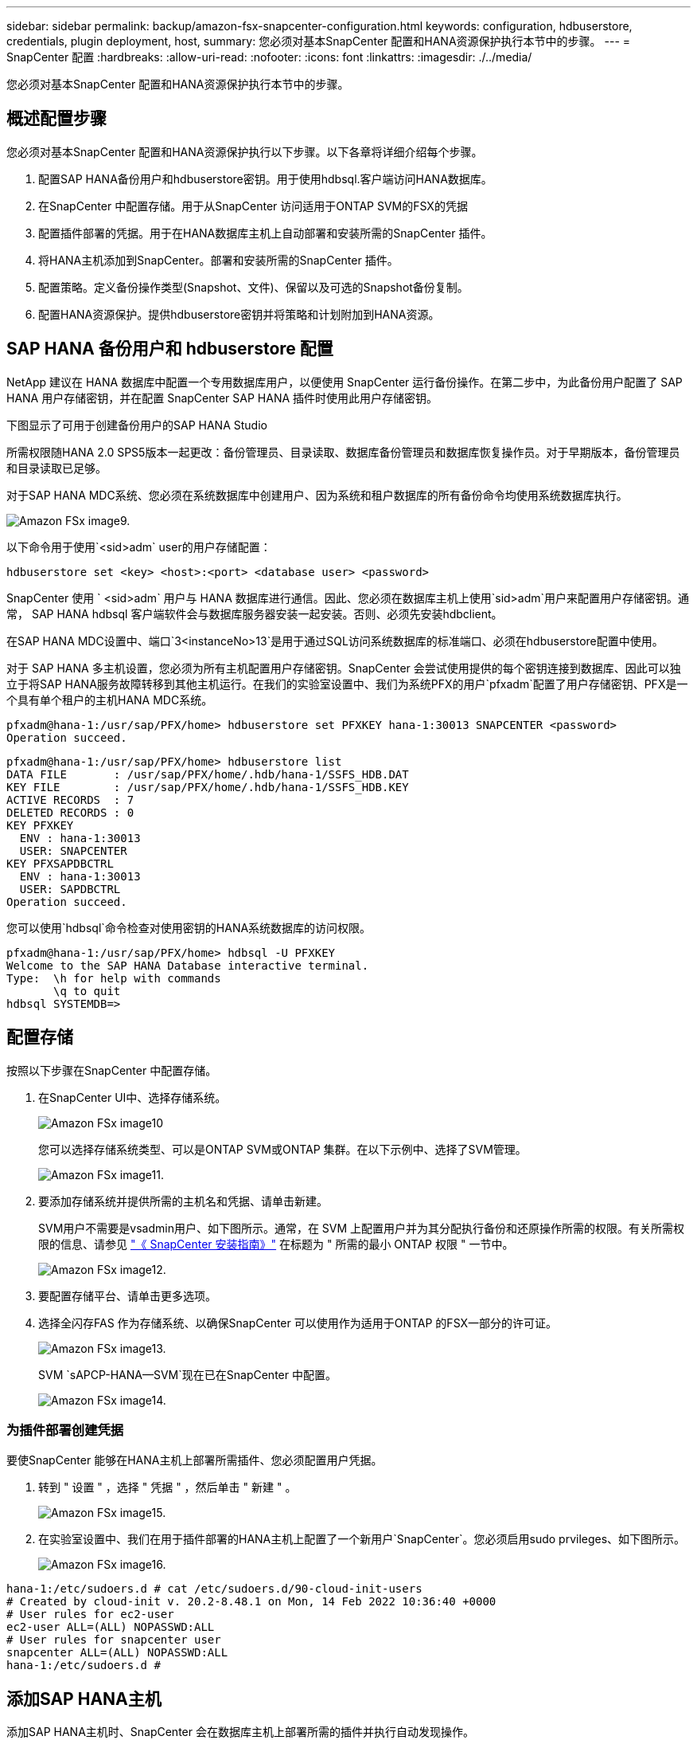 ---
sidebar: sidebar 
permalink: backup/amazon-fsx-snapcenter-configuration.html 
keywords: configuration, hdbuserstore, credentials, plugin deployment, host, 
summary: 您必须对基本SnapCenter 配置和HANA资源保护执行本节中的步骤。 
---
= SnapCenter 配置
:hardbreaks:
:allow-uri-read: 
:nofooter: 
:icons: font
:linkattrs: 
:imagesdir: ./../media/


[role="lead"]
您必须对基本SnapCenter 配置和HANA资源保护执行本节中的步骤。



== 概述配置步骤

您必须对基本SnapCenter 配置和HANA资源保护执行以下步骤。以下各章将详细介绍每个步骤。

. 配置SAP HANA备份用户和hdbuserstore密钥。用于使用hdbsql.客户端访问HANA数据库。
. 在SnapCenter 中配置存储。用于从SnapCenter 访问适用于ONTAP SVM的FSX的凭据
. 配置插件部署的凭据。用于在HANA数据库主机上自动部署和安装所需的SnapCenter 插件。
. 将HANA主机添加到SnapCenter。部署和安装所需的SnapCenter 插件。
. 配置策略。定义备份操作类型(Snapshot、文件)、保留以及可选的Snapshot备份复制。
. 配置HANA资源保护。提供hdbuserstore密钥并将策略和计划附加到HANA资源。




== SAP HANA 备份用户和 hdbuserstore 配置

NetApp 建议在 HANA 数据库中配置一个专用数据库用户，以便使用 SnapCenter 运行备份操作。在第二步中，为此备份用户配置了 SAP HANA 用户存储密钥，并在配置 SnapCenter SAP HANA 插件时使用此用户存储密钥。

下图显示了可用于创建备份用户的SAP HANA Studio

所需权限随HANA 2.0 SPS5版本一起更改：备份管理员、目录读取、数据库备份管理员和数据库恢复操作员。对于早期版本，备份管理员和目录读取已足够。

对于SAP HANA MDC系统、您必须在系统数据库中创建用户、因为系统和租户数据库的所有备份命令均使用系统数据库执行。

image::amazon-fsx-image9.png[Amazon FSx image9.]

以下命令用于使用`<sid>adm` user的用户存储配置：

....
hdbuserstore set <key> <host>:<port> <database user> <password>
....
SnapCenter 使用 ` <sid>adm` 用户与 HANA 数据库进行通信。因此、您必须在数据库主机上使用`sid>adm`用户来配置用户存储密钥。通常， SAP HANA hdbsql 客户端软件会与数据库服务器安装一起安装。否则、必须先安装hdbclient。

在SAP HANA MDC设置中、端口`3<instanceNo>13`是用于通过SQL访问系统数据库的标准端口、必须在hdbuserstore配置中使用。

对于 SAP HANA 多主机设置，您必须为所有主机配置用户存储密钥。SnapCenter 会尝试使用提供的每个密钥连接到数据库、因此可以独立于将SAP HANA服务故障转移到其他主机运行。在我们的实验室设置中、我们为系统PFX的用户`pfxadm`配置了用户存储密钥、PFX是一个具有单个租户的主机HANA MDC系统。

....
pfxadm@hana-1:/usr/sap/PFX/home> hdbuserstore set PFXKEY hana-1:30013 SNAPCENTER <password>
Operation succeed.
....
....
pfxadm@hana-1:/usr/sap/PFX/home> hdbuserstore list
DATA FILE       : /usr/sap/PFX/home/.hdb/hana-1/SSFS_HDB.DAT
KEY FILE        : /usr/sap/PFX/home/.hdb/hana-1/SSFS_HDB.KEY
ACTIVE RECORDS  : 7
DELETED RECORDS : 0
KEY PFXKEY
  ENV : hana-1:30013
  USER: SNAPCENTER
KEY PFXSAPDBCTRL
  ENV : hana-1:30013
  USER: SAPDBCTRL
Operation succeed.
....
您可以使用`hdbsql`命令检查对使用密钥的HANA系统数据库的访问权限。

....
pfxadm@hana-1:/usr/sap/PFX/home> hdbsql -U PFXKEY
Welcome to the SAP HANA Database interactive terminal.
Type:  \h for help with commands
       \q to quit
hdbsql SYSTEMDB=>
....


== 配置存储

按照以下步骤在SnapCenter 中配置存储。

. 在SnapCenter UI中、选择存储系统。
+
image::amazon-fsx-image10.png[Amazon FSx image10]

+
您可以选择存储系统类型、可以是ONTAP SVM或ONTAP 集群。在以下示例中、选择了SVM管理。

+
image::amazon-fsx-image11.png[Amazon FSx image11.]

. 要添加存储系统并提供所需的主机名和凭据、请单击新建。
+
SVM用户不需要是vsadmin用户、如下图所示。通常，在 SVM 上配置用户并为其分配执行备份和还原操作所需的权限。有关所需权限的信息、请参见 http://docs.netapp.com/ocsc-43/index.jsp?topic=%2Fcom.netapp.doc.ocsc-isg%2Fhome.html["《 SnapCenter 安装指南》"^] 在标题为 " 所需的最小 ONTAP 权限 " 一节中。

+
image::amazon-fsx-image12.png[Amazon FSx image12.]

. 要配置存储平台、请单击更多选项。
. 选择全闪存FAS 作为存储系统、以确保SnapCenter 可以使用作为适用于ONTAP 的FSX一部分的许可证。
+
image::amazon-fsx-image13.png[Amazon FSx image13.]

+
SVM `sAPCP-HANA—SVM`现在已在SnapCenter 中配置。

+
image::amazon-fsx-image14.png[Amazon FSx image14.]





=== 为插件部署创建凭据

要使SnapCenter 能够在HANA主机上部署所需插件、您必须配置用户凭据。

. 转到 " 设置 " ，选择 " 凭据 " ，然后单击 " 新建 " 。
+
image::amazon-fsx-image15.png[Amazon FSx image15.]

. 在实验室设置中、我们在用于插件部署的HANA主机上配置了一个新用户`SnapCenter`。您必须启用sudo prvileges、如下图所示。
+
image::amazon-fsx-image16.png[Amazon FSx image16.]



....
hana-1:/etc/sudoers.d # cat /etc/sudoers.d/90-cloud-init-users
# Created by cloud-init v. 20.2-8.48.1 on Mon, 14 Feb 2022 10:36:40 +0000
# User rules for ec2-user
ec2-user ALL=(ALL) NOPASSWD:ALL
# User rules for snapcenter user
snapcenter ALL=(ALL) NOPASSWD:ALL
hana-1:/etc/sudoers.d #
....


== 添加SAP HANA主机

添加SAP HANA主机时、SnapCenter 会在数据库主机上部署所需的插件并执行自动发现操作。

SAP HANA 插件需要 Java 64 位版本 1.8 。在将主机添加到SnapCenter 之前、必须在主机上安装Java。

....
hana-1:/etc/ssh # java -version
openjdk version "1.8.0_312"
OpenJDK Runtime Environment (IcedTea 3.21.0) (build 1.8.0_312-b07 suse-3.61.3-x86_64)
OpenJDK 64-Bit Server VM (build 25.312-b07, mixed mode)
hana-1:/etc/ssh #
....
SnapCenter 支持OpenJDK或Oracle Java。

要添加SAP HANA主机、请执行以下步骤：

. 在主机选项卡中，单击添加。
+
image::amazon-fsx-image17.png[Amazon FSx image17.]

. 提供主机信息并选择要安装的 SAP HANA 插件。单击提交。
+
image::amazon-fsx-image18.png[Amazon FSx image18.]

. 确认指纹。
+
image::amazon-fsx-image19.png[Amazon FSx image19.]

+
HANA和Linux插件的安装会自动启动。安装完成后、主机的状态列将显示配置VMware插件。SnapCenter 会检测 SAP HANA 插件是否安装在虚拟化环境中。这可能是VMware环境、也可能是公有 云提供商的环境。在这种情况下、SnapCenter 会显示一条警告来配置虚拟机管理程序。

+
您可以使用以下步骤删除此警告消息。

+
image::amazon-fsx-image20.png[Amazon FSx image20]

+
.. 从设置选项卡中，选择全局设置。
.. 对于虚拟机管理程序设置，请为所有主机选择虚拟机具有 iSCSI 直连磁盘或 NFS 并更新设置。
+
image::amazon-fsx-image21.png[Amazon FSx image21.]

+
此时、屏幕将显示状态为"running"的Linux插件和HANA插件。

+
image::amazon-fsx-image22.png[Amazon FSx image22.]







== 配置策略

策略通常独立于资源进行配置、可供多个SAP HANA数据库使用。

典型的最低配置包含以下策略：

* 无复制的每小时备份策略：`LocalSnap`。
* 使用基于文件的备份执行每周块完整性检查的策略：`BlockIntegrityCheck`。


以下各节将介绍这些策略的配置。



=== Snapshot备份策略

请按照以下步骤配置Snapshot备份策略。

. 转到 " 设置 ">" 策略 " ，然后单击 " 新建 " 。
+
image::amazon-fsx-image23.png[Amazon FSx image23.]

. 输入策略名称和问题描述。单击下一步。
+
image::amazon-fsx-image24.png[Amazon FSx image24]

. 选择基于 Snapshot 的备份类型，并选择每小时作为计划频率。
+
计划本身稍后会配置HANA资源保护配置。

+
image::amazon-fsx-image25.png[Amazon FSx image25]

. 配置按需备份的保留设置。
+
image::amazon-fsx-image26.png[Amazon FSx image26.]

. 配置复制选项。在这种情况下，不会选择 SnapVault 或 SnapMirror 更新。
+
image::amazon-fsx-image27.png[Amazon FSx image27.]

+
image::amazon-fsx-image28.png[Amazon FSx image28]



此时将配置新策略。

image::amazon-fsx-image29.png[Amazon FSx image29.]



=== 用于块完整性检查的策略

按照以下步骤配置块完整性检查策略。

. 转到 " 设置 ">" 策略 " ，然后单击 " 新建 " 。
. 输入策略名称和问题描述。单击下一步。
+
image::amazon-fsx-image30.png[Amazon FSx image30]

. 将备份类型设置为基于文件，并将计划频率设置为每周。计划本身稍后会配置HANA资源保护配置。
+
image::amazon-fsx-image31.png[Amazon FSx image31]

. 配置按需备份的保留设置。
+
image::amazon-fsx-image32.png[Amazon FSx image32.]

. 在摘要页面上，单击完成。
+
image::amazon-fsx-image33.png[Amazon FSx image33]

+
image::amazon-fsx-image34.png[Amazon FSx image34]





== 配置和保护HANA资源

安装此插件后， HANA 资源的自动发现过程将自动启动。在资源屏幕中，将创建一个新资源，该资源将标记为已锁定，并带有红色挂锁图标。要配置和保护新的HANA资源、请执行以下步骤：

. 选择并单击资源以继续配置。
+
您也可以通过单击刷新资源在资源屏幕中手动触发自动发现过程。

+
image::amazon-fsx-image35.png[Amazon FSx image35]

. 提供 HANA 数据库的用户存储密钥。
+
image::amazon-fsx-image36.png[Amazon FSx image36]

+
第二级自动发现过程从发现租户数据和存储占用空间信息开始。

+
image::amazon-fsx-image37.png[Amazon FSx image37]

. 在资源选项卡中、双击资源以配置资源保护。
+
image::amazon-fsx-image38.png[Amazon FSx image38]

. 为 Snapshot 副本配置自定义名称格式。
+
NetApp 建议使用自定义 Snapshot 副本名称来轻松确定使用哪个策略和计划类型创建了哪些备份。通过在 Snapshot 副本名称中添加计划类型，您可以区分计划备份和按需备份。按需备份的 `schedule name` 字符串为空，而计划备份包括字符串 `hourly` ， `Daily` ， `或 Weekly` 。

+
image::amazon-fsx-image39.png[Amazon FSx image39]

. 无需在 " 应用程序设置 " 页面上进行任何特定设置。单击下一步。
+
image::amazon-fsx-image40.png[Amazon FSx image40]

. 选择要添加到资源中的策略。
+
image::amazon-fsx-image41.png[Amazon FSx image41]

. 定义块完整性检查策略的计划。
+
在此示例中、此值设置为每周一次。

+
image::amazon-fsx-image42.png[Amazon FSx image42]

. 定义本地Snapshot策略的计划。
+
在此示例中、此值设置为每6小时一次。

+
image::amazon-fsx-image43.png[Amazon FSx image43]

+
image::amazon-fsx-image44.png[Amazon FSx image44]

. 提供有关电子邮件通知的信息。
+
image::amazon-fsx-image45.png[Amazon FSx image45]

+
image::amazon-fsx-image46.png[Amazon FSx image46]



HANA资源配置现已完成、您可以执行备份。

image::amazon-fsx-image47.png[Amazon FSx image47]
